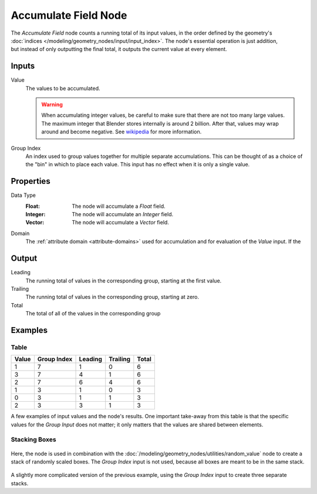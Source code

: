 .. index:: Geometry Nodes; Accumulate Field
.. _bpy.types.GeometryNodeAccumulateField:

*********************
Accumulate Field Node
*********************

.. figure:: /images/modeling_geometry-nodes_accumulate-field_node.png
   :align: right
   :alt: Accumulate Field Node.

The *Accumulate Field* node counts a running total of its input values, in the order defined
by the geometry's :doc:`indices </modeling/geometry_nodes/input/input_index>`. The node's essential
operation is just addition, but instead of only outputting the final total, it outputs the current
value at every element.


Inputs
======

Value
   The values to be accumulated.

   .. warning::

      When accumulating integer values, be careful to make sure that there are not
      too many large values. The maximum integer that Blender stores internally is
      around 2 billion. After that, values may wrap around and become negative.
      See `wikipedia <https://en.wikipedia.org/wiki/Integer_%28computer_science%29>`__
      for more information.

Group Index
   An index used to group values together for multiple separate accumulations.
   This can be thought of as a choice of the "bin" in which to place each value.
   This input has no effect when it is only a single value.


Properties
==========

Data Type
   :Float: The node will accumulate a *Float* field.
   :Integer: The node will accumulate an *Integer* field.
   :Vector: The node will accumulate a *Vector* field.

Domain
   The :ref:`attribute domain <attribute-domains>` used for accumulation
   and for evaluation of the *Value* input. If the


Output
======

Leading
   The running total of values in the corresponding group, starting at the first value.

Trailing
   The running total of values in the corresponding group, starting at zero.

Total
   The total of all of the values in the corresponding group


Examples
========

Table
-----

+-------+-------------+---------+----------+-------+
| Value | Group Index | Leading | Trailing | Total |
+=======+=============+=========+==========+=======+
|   1   |      7      |    1    |     0    |   6   |
+-------+-------------+---------+----------+-------+
|   3   |      7      |    4    |     1    |   6   |
+-------+-------------+---------+----------+-------+
|   2   |      7      |    6    |     4    |   6   |
+-------+-------------+---------+----------+-------+
|   1   |      3      |    1    |     0    |   3   |
+-------+-------------+---------+----------+-------+
|   0   |      3      |    1    |     1    |   3   |
+-------+-------------+---------+----------+-------+
|   2   |      3      |    3    |     1    |   3   |
+-------+-------------+---------+----------+-------+

A few examples of input values and the node's results. One important take-away from this table
is that the specific values for the *Group Input* does not matter; it only matters that the
values are shared between elements.

Stacking Boxes
--------------

.. figure:: /images/modeling_geometry-nodes_utilities_accumulate-field_box-stack.png
   :align: center

Here, the node is used in combination with the :doc:`/modeling/geometry_nodes/utilities/random_value`
node to create a stack of randomly scaled boxes. The *Group Index* input is not used, because all boxes
are meant to be in the same stack.

.. figure:: /images/modeling_geometry-nodes_utilities_accumulate-field_box-stack-2.png
   :align: center

A slightly more complicated version of the previous example,
using the *Group Index* input to create three separate stacks.
